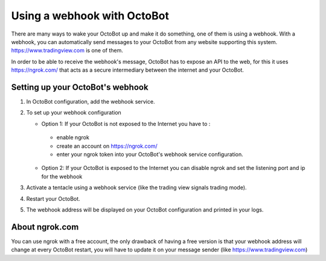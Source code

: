 
Using a webhook with OctoBot
============================

There are many ways to wake your OctoBot up and make it do something, one of them is using a webhook. With a webhook, you can automatically send messages to your OctoBot from any website supporting this system. https://www.tradingview.com is one of them.

In order to be able to receive the webhook's message, OctoBot has to expose an API to the web, for this it uses https://ngrok.com/ that acts as a secure intermediary between the internet and your OctoBot.

Setting up your OctoBot's webhook
---------------------------------


#. In OctoBot configuration, add the webhook service.
#. To set up your webhook configuration

   * Option 1: If your OctoBot is not exposed to the Internet you have to : 
    - enable ngrok
    - create an account on https://ngrok.com/
    - enter your ngrok token into your OctoBot's webhook service configuration.
   * Option 2: If your OctoBot is exposed to the Internet you can disable ngrok and set the listening port and ip for the webhook

#. Activate a tentacle using a webhook service (like the trading view signals trading mode).
#. Restart your OctoBot.
#. The webhook address will be displayed on your OctoBot configuration and printed in your logs.

   .. image:: https://raw.githubusercontent.com/Drakkar-Software/OctoBot/assets/wiki_resources/webhook_config.jpg
      :target: https://raw.githubusercontent.com/Drakkar-Software/OctoBot/assets/wiki_resources/webhook_config.jpg
      :alt: webhook and tradingview config


   .. image:: https://raw.githubusercontent.com/Drakkar-Software/OctoBot/assets/wiki_resources/webhook_log.jpg
      :target: https://raw.githubusercontent.com/Drakkar-Software/OctoBot/assets/wiki_resources/webhook_log.jpg
      :alt: webhook log

About ngrok.com
---------------
You can use ngrok with a free account, the only drawback of having a free version is that your webhook address will change at every OctoBot restart, you will have to update it on your message sender (like https://www.tradingview.com)

